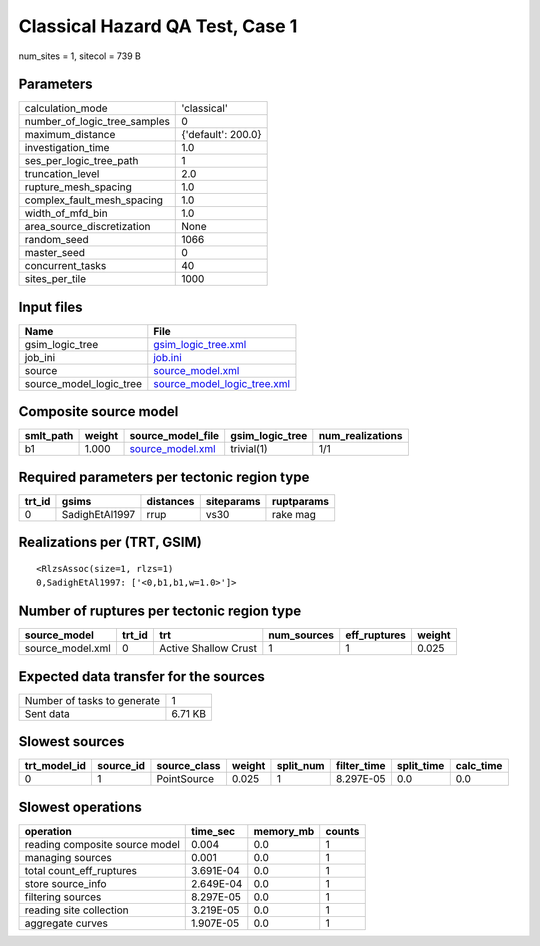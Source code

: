 Classical Hazard QA Test, Case 1
================================

num_sites = 1, sitecol = 739 B

Parameters
----------
============================ ==================
calculation_mode             'classical'       
number_of_logic_tree_samples 0                 
maximum_distance             {'default': 200.0}
investigation_time           1.0               
ses_per_logic_tree_path      1                 
truncation_level             2.0               
rupture_mesh_spacing         1.0               
complex_fault_mesh_spacing   1.0               
width_of_mfd_bin             1.0               
area_source_discretization   None              
random_seed                  1066              
master_seed                  0                 
concurrent_tasks             40                
sites_per_tile               1000              
============================ ==================

Input files
-----------
======================= ============================================================
Name                    File                                                        
======================= ============================================================
gsim_logic_tree         `gsim_logic_tree.xml <gsim_logic_tree.xml>`_                
job_ini                 `job.ini <job.ini>`_                                        
source                  `source_model.xml <source_model.xml>`_                      
source_model_logic_tree `source_model_logic_tree.xml <source_model_logic_tree.xml>`_
======================= ============================================================

Composite source model
----------------------
========= ====== ====================================== =============== ================
smlt_path weight source_model_file                      gsim_logic_tree num_realizations
========= ====== ====================================== =============== ================
b1        1.000  `source_model.xml <source_model.xml>`_ trivial(1)      1/1             
========= ====== ====================================== =============== ================

Required parameters per tectonic region type
--------------------------------------------
====== ============== ========= ========== ==========
trt_id gsims          distances siteparams ruptparams
====== ============== ========= ========== ==========
0      SadighEtAl1997 rrup      vs30       rake mag  
====== ============== ========= ========== ==========

Realizations per (TRT, GSIM)
----------------------------

::

  <RlzsAssoc(size=1, rlzs=1)
  0,SadighEtAl1997: ['<0,b1,b1,w=1.0>']>

Number of ruptures per tectonic region type
-------------------------------------------
================ ====== ==================== =========== ============ ======
source_model     trt_id trt                  num_sources eff_ruptures weight
================ ====== ==================== =========== ============ ======
source_model.xml 0      Active Shallow Crust 1           1            0.025 
================ ====== ==================== =========== ============ ======

Expected data transfer for the sources
--------------------------------------
=========================== =======
Number of tasks to generate 1      
Sent data                   6.71 KB
=========================== =======

Slowest sources
---------------
============ ========= ============ ====== ========= =========== ========== =========
trt_model_id source_id source_class weight split_num filter_time split_time calc_time
============ ========= ============ ====== ========= =========== ========== =========
0            1         PointSource  0.025  1         8.297E-05   0.0        0.0      
============ ========= ============ ====== ========= =========== ========== =========

Slowest operations
------------------
============================== ========= ========= ======
operation                      time_sec  memory_mb counts
============================== ========= ========= ======
reading composite source model 0.004     0.0       1     
managing sources               0.001     0.0       1     
total count_eff_ruptures       3.691E-04 0.0       1     
store source_info              2.649E-04 0.0       1     
filtering sources              8.297E-05 0.0       1     
reading site collection        3.219E-05 0.0       1     
aggregate curves               1.907E-05 0.0       1     
============================== ========= ========= ======